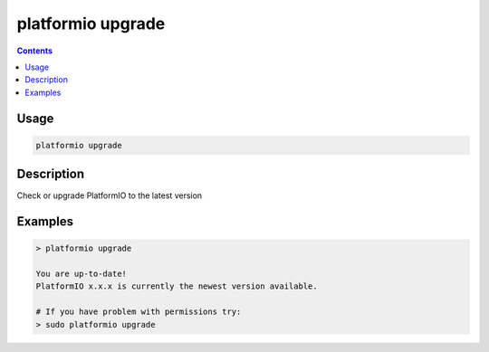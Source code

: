 ..  Copyright 2014-present PlatformIO <contact@platformio.org>
    Licensed under the Apache License, Version 2.0 (the "License");
    you may not use this file except in compliance with the License.
    You may obtain a copy of the License at
       http://www.apache.org/licenses/LICENSE-2.0
    Unless required by applicable law or agreed to in writing, software
    distributed under the License is distributed on an "AS IS" BASIS,
    WITHOUT WARRANTIES OR CONDITIONS OF ANY KIND, either express or implied.
    See the License for the specific language governing permissions and
    limitations under the License.

.. _cmd_upgrade:

platformio upgrade
==================

.. contents::

Usage
-----

.. code-block:: bash

    platformio upgrade


Description
-----------

Check or upgrade PlatformIO to the latest version


Examples
--------

.. code::

    > platformio upgrade

    You are up-to-date!
    PlatformIO x.x.x is currently the newest version available.

    # If you have problem with permissions try:
    > sudo platformio upgrade
